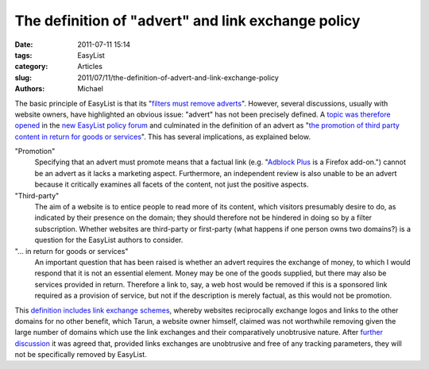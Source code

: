 The definition of "advert" and link exchange policy
###################################################

:date: 2011-07-11 15:14
:tags: EasyList
:category: Articles
:slug: 2011/07/11/the-definition-of-advert-and-link-exchange-policy
:authors: Michael

The basic principle of EasyList is that its "`filters must remove adverts`_". However, several discussions, usually with website owners, have highlighted an obvious issue: "advert" has not been precisely defined. A `topic was therefore opened`_ in the `new EasyList policy forum`_ and culminated in the definition of an advert as "`the promotion of third party content in return for goods or services`_". This has several implications, as explained below.

"Promotion"
  Specifying that an advert must promote means that a factual link (e.g. "`Adblock Plus`_ is a Firefox add-on.") cannot be an advert as it lacks a marketing aspect. Furthermore, an independent review is also unable to be an advert because it critically examines all facets of the content, not just the positive aspects.

"Third-party"
  The aim of a website is to entice people to read more of its content, which visitors presumably desire to do, as indicated by their presence on the domain; they should therefore not be hindered in doing so by a filter subscription. Whether websites are third-party or first-party (what happens if one person owns two domains?) is a question for the EasyList authors to consider.

"... in return for goods or services"
  An important question that has been raised is whether an advert requires the exchange of money, to which I would respond that it is not an essential element. Money may be one of the goods supplied, but there may also be services provided in return. Therefore a link to, say, a web host would be removed if this is a sponsored link required as a provision of service, but not if the description is merely factual, as this would not be promotion.

This `definition includes link exchange schemes`_, whereby websites reciprocally exchange logos and links to the other domains for no other benefit, which Tarun, a website owner himself, claimed was not worthwhile removing given the large number of domains which use the link exchanges and their comparatively unobtrusive nature. After `further discussion`_ it was agreed that, provided links exchanges are unobtrusive and free of any tracking parameters, they will not be specifically removed by EasyList.

.. _`filters must remove adverts`: https://easylist.adblockplus.org/en/policy#easylist
.. _`topic was therefore opened`: http://forums.lanik.us/viewtopic.php?t=8578
.. _`new EasyList policy forum`: http://forums.lanik.us/viewforum.php?f=95
.. _`the promotion of third party content in return for goods or services`: http://forums.lanik.us/viewtopic.php?t=8578#p34875
.. _`Adblock Plus`: https://adblockplus.org/
.. _`definition includes link exchange schemes`: http://forums.lanik.us/viewtopic.php?t=8578#p34880
.. _`further discussion`: http://forums.lanik.us/viewtopic.php?t=8601
